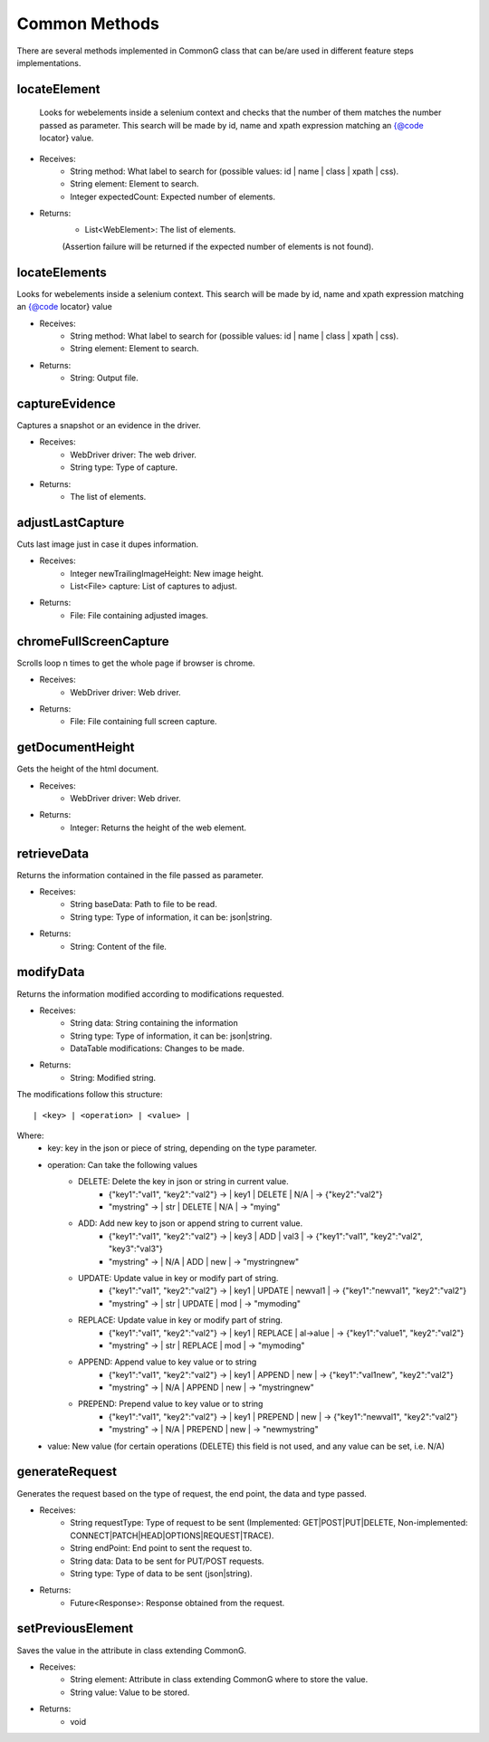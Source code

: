 Common Methods
**************

There are several methods implemented in CommonG class that can be/are used in different feature steps implementations.

locateElement
=============

 Looks for webelements inside a selenium context and checks that the number of them matches the number passed as parameter.
 This search will be made by id, name and xpath expression matching an {@code locator} value.

- Receives:
	- String method: What label to search for (possible values: id | name | class | xpath | css).
	- String element: Element to search.
	- Integer expectedCount: Expected number of elements.

- Returns:
	- List<WebElement>: The list of elements.
	(Assertion failure will be returned if the expected number of elements is not found).


locateElements
==============

Looks for webelements inside a selenium context.
This search will be made by id, name and xpath expression matching an {@code locator} value

- Receives:
	- String method: What label to search for (possible values: id | name | class | xpath | css).
	- String element: Element to search.

- Returns:
	- String: Output file.


captureEvidence
===============

Captures a snapshot or an evidence in the driver.

- Receives:
	- WebDriver driver: The web driver.
	- String type: Type of capture.
	
- Returns:
	- The list of elements.


adjustLastCapture
=================

Cuts last image just in case it dupes information.

- Receives:
	- Integer newTrailingImageHeight: New image height.
	- List<File> capture: List of captures to adjust.
	
- Returns:
	- File: File containing adjusted images.

chromeFullScreenCapture
=======================

Scrolls loop n times to get the whole page if browser is chrome.

- Receives:
	- WebDriver driver: Web driver.
	
- Returns:
	- File: File containing full screen capture.


getDocumentHeight
=================

Gets the height of the html document.

- Receives:
	- WebDriver driver: Web driver.
	
- Returns:
	- Integer: Returns the height of the web element.


retrieveData
============

Returns the information contained in the file passed as parameter.

- Receives:
	- String baseData: Path to file to be read.
	- String type: Type of information, it can be: json|string.
	
- Returns:
	- String: Content of the file.

modifyData
==========

Returns the information modified according to modifications requested.

- Receives:
	- String data: String containing the information
	- String type: Type of information, it can be: json|string.
	- DataTable modifications: Changes to be made.
	
- Returns:
	- String: Modified string.

The modifications follow this structure:
::
	| <key> | <operation> | <value> |

Where:
	- key: key in the json or piece of string, depending on the type parameter.
	- operation: Can take the following values
		- DELETE: Delete the key in json or string in current value.
			- {"key1":"val1", "key2":"val2"} -> | key1 | DELETE | N/A | -> {"key2":"val2"}
			- "mystring" -> | str | DELETE | N/A | -> "mying"
		- ADD: Add new key to json or append string to current value.
			- {"key1":"val1", "key2":"val2"} -> | key3 | ADD | val3 | -> {"key1":"val1", "key2":"val2", "key3":"val3"}
			- "mystring" -> | N/A | ADD | new | -> "mystringnew"
		- UPDATE: Update value in key or modify part of string.
			- {"key1":"val1", "key2":"val2"} -> | key1 | UPDATE | newval1 | -> {"key1":"newval1", "key2":"val2"}
			- "mystring" -> | str | UPDATE | mod | -> "mymoding"
		- REPLACE: Update value in key or modify part of string.
			- {"key1":"val1", "key2":"val2"} -> | key1 | REPLACE | al->alue | -> {"key1":"value1", "key2":"val2"}
			- "mystring" -> | str | REPLACE | mod | -> "mymoding"
		- APPEND: Append value to key value or to string
			- {"key1":"val1", "key2":"val2"} -> | key1 | APPEND | new | -> {"key1":"val1new", "key2":"val2"}
			- "mystring" -> | N/A | APPEND | new | -> "mystringnew"
		- PREPEND: Prepend value to key value or to string
			- {"key1":"val1", "key2":"val2"} -> | key1 | PREPEND | new | -> {"key1":"newval1", "key2":"val2"}
			- "mystring" -> | N/A | PREPEND | new | -> "newmystring"
	- value: New value (for certain operations (DELETE) this field is not used, and any value can be set, i.e. N/A)


generateRequest
===============

Generates the request based on the type of request, the end point, the data and type passed.

- Receives:
	- String requestType: Type of request to be sent (Implemented: GET|POST|PUT|DELETE, Non-implemented: CONNECT|PATCH|HEAD|OPTIONS|REQUEST|TRACE).
	- String endPoint: End point to sent the request to.
	- String data: Data to be sent for PUT/POST requests.
	- String type: Type of data to be sent (json|string).
	
- Returns:
	- Future<Response>: Response obtained from the request.


setPreviousElement
==================

Saves the value in the attribute in class extending CommonG.

- Receives:
	- String element: Attribute in class extending CommonG where to store the value.
	- String value: Value to be stored.
	
- Returns:
	- void

